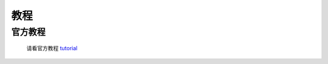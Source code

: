 .. -*- coding: utf-8 -*-
.. 下面是susy的一些教程
=======================================
 教程
=======================================

------------
官方教程
------------

   请看官方教程 `tutorial`_

.. _tutorial: http://susy.oddbird.net/demos/

